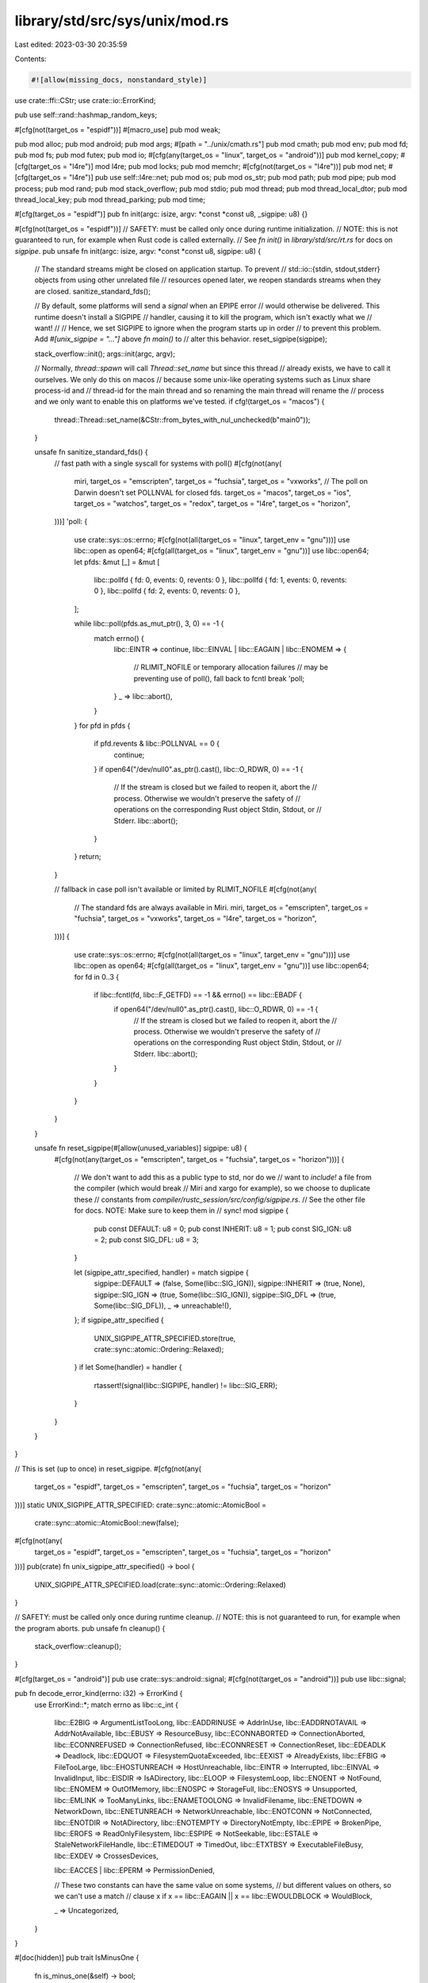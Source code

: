 library/std/src/sys/unix/mod.rs
===============================

Last edited: 2023-03-30 20:35:59

Contents:

.. code-block:: rs

    #![allow(missing_docs, nonstandard_style)]

use crate::ffi::CStr;
use crate::io::ErrorKind;

pub use self::rand::hashmap_random_keys;

#[cfg(not(target_os = "espidf"))]
#[macro_use]
pub mod weak;

pub mod alloc;
pub mod android;
pub mod args;
#[path = "../unix/cmath.rs"]
pub mod cmath;
pub mod env;
pub mod fd;
pub mod fs;
pub mod futex;
pub mod io;
#[cfg(any(target_os = "linux", target_os = "android"))]
pub mod kernel_copy;
#[cfg(target_os = "l4re")]
mod l4re;
pub mod locks;
pub mod memchr;
#[cfg(not(target_os = "l4re"))]
pub mod net;
#[cfg(target_os = "l4re")]
pub use self::l4re::net;
pub mod os;
pub mod os_str;
pub mod path;
pub mod pipe;
pub mod process;
pub mod rand;
pub mod stack_overflow;
pub mod stdio;
pub mod thread;
pub mod thread_local_dtor;
pub mod thread_local_key;
pub mod thread_parking;
pub mod time;

#[cfg(target_os = "espidf")]
pub fn init(argc: isize, argv: *const *const u8, _sigpipe: u8) {}

#[cfg(not(target_os = "espidf"))]
// SAFETY: must be called only once during runtime initialization.
// NOTE: this is not guaranteed to run, for example when Rust code is called externally.
// See `fn init()` in `library/std/src/rt.rs` for docs on `sigpipe`.
pub unsafe fn init(argc: isize, argv: *const *const u8, sigpipe: u8) {
    // The standard streams might be closed on application startup. To prevent
    // std::io::{stdin, stdout,stderr} objects from using other unrelated file
    // resources opened later, we reopen standards streams when they are closed.
    sanitize_standard_fds();

    // By default, some platforms will send a *signal* when an EPIPE error
    // would otherwise be delivered. This runtime doesn't install a SIGPIPE
    // handler, causing it to kill the program, which isn't exactly what we
    // want!
    //
    // Hence, we set SIGPIPE to ignore when the program starts up in order
    // to prevent this problem. Add `#[unix_sigpipe = "..."]` above `fn main()` to
    // alter this behavior.
    reset_sigpipe(sigpipe);

    stack_overflow::init();
    args::init(argc, argv);

    // Normally, `thread::spawn` will call `Thread::set_name` but since this thread
    // already exists, we have to call it ourselves. We only do this on macos
    // because some unix-like operating systems such as Linux share process-id and
    // thread-id for the main thread and so renaming the main thread will rename the
    // process and we only want to enable this on platforms we've tested.
    if cfg!(target_os = "macos") {
        thread::Thread::set_name(&CStr::from_bytes_with_nul_unchecked(b"main\0"));
    }

    unsafe fn sanitize_standard_fds() {
        // fast path with a single syscall for systems with poll()
        #[cfg(not(any(
            miri,
            target_os = "emscripten",
            target_os = "fuchsia",
            target_os = "vxworks",
            // The poll on Darwin doesn't set POLLNVAL for closed fds.
            target_os = "macos",
            target_os = "ios",
            target_os = "watchos",
            target_os = "redox",
            target_os = "l4re",
            target_os = "horizon",
        )))]
        'poll: {
            use crate::sys::os::errno;
            #[cfg(not(all(target_os = "linux", target_env = "gnu")))]
            use libc::open as open64;
            #[cfg(all(target_os = "linux", target_env = "gnu"))]
            use libc::open64;
            let pfds: &mut [_] = &mut [
                libc::pollfd { fd: 0, events: 0, revents: 0 },
                libc::pollfd { fd: 1, events: 0, revents: 0 },
                libc::pollfd { fd: 2, events: 0, revents: 0 },
            ];

            while libc::poll(pfds.as_mut_ptr(), 3, 0) == -1 {
                match errno() {
                    libc::EINTR => continue,
                    libc::EINVAL | libc::EAGAIN | libc::ENOMEM => {
                        // RLIMIT_NOFILE or temporary allocation failures
                        // may be preventing use of poll(), fall back to fcntl
                        break 'poll;
                    }
                    _ => libc::abort(),
                }
            }
            for pfd in pfds {
                if pfd.revents & libc::POLLNVAL == 0 {
                    continue;
                }
                if open64("/dev/null\0".as_ptr().cast(), libc::O_RDWR, 0) == -1 {
                    // If the stream is closed but we failed to reopen it, abort the
                    // process. Otherwise we wouldn't preserve the safety of
                    // operations on the corresponding Rust object Stdin, Stdout, or
                    // Stderr.
                    libc::abort();
                }
            }
            return;
        }

        // fallback in case poll isn't available or limited by RLIMIT_NOFILE
        #[cfg(not(any(
            // The standard fds are always available in Miri.
            miri,
            target_os = "emscripten",
            target_os = "fuchsia",
            target_os = "vxworks",
            target_os = "l4re",
            target_os = "horizon",
        )))]
        {
            use crate::sys::os::errno;
            #[cfg(not(all(target_os = "linux", target_env = "gnu")))]
            use libc::open as open64;
            #[cfg(all(target_os = "linux", target_env = "gnu"))]
            use libc::open64;
            for fd in 0..3 {
                if libc::fcntl(fd, libc::F_GETFD) == -1 && errno() == libc::EBADF {
                    if open64("/dev/null\0".as_ptr().cast(), libc::O_RDWR, 0) == -1 {
                        // If the stream is closed but we failed to reopen it, abort the
                        // process. Otherwise we wouldn't preserve the safety of
                        // operations on the corresponding Rust object Stdin, Stdout, or
                        // Stderr.
                        libc::abort();
                    }
                }
            }
        }
    }

    unsafe fn reset_sigpipe(#[allow(unused_variables)] sigpipe: u8) {
        #[cfg(not(any(target_os = "emscripten", target_os = "fuchsia", target_os = "horizon")))]
        {
            // We don't want to add this as a public type to std, nor do we
            // want to `include!` a file from the compiler (which would break
            // Miri and xargo for example), so we choose to duplicate these
            // constants from `compiler/rustc_session/src/config/sigpipe.rs`.
            // See the other file for docs. NOTE: Make sure to keep them in
            // sync!
            mod sigpipe {
                pub const DEFAULT: u8 = 0;
                pub const INHERIT: u8 = 1;
                pub const SIG_IGN: u8 = 2;
                pub const SIG_DFL: u8 = 3;
            }

            let (sigpipe_attr_specified, handler) = match sigpipe {
                sigpipe::DEFAULT => (false, Some(libc::SIG_IGN)),
                sigpipe::INHERIT => (true, None),
                sigpipe::SIG_IGN => (true, Some(libc::SIG_IGN)),
                sigpipe::SIG_DFL => (true, Some(libc::SIG_DFL)),
                _ => unreachable!(),
            };
            if sigpipe_attr_specified {
                UNIX_SIGPIPE_ATTR_SPECIFIED.store(true, crate::sync::atomic::Ordering::Relaxed);
            }
            if let Some(handler) = handler {
                rtassert!(signal(libc::SIGPIPE, handler) != libc::SIG_ERR);
            }
        }
    }
}

// This is set (up to once) in reset_sigpipe.
#[cfg(not(any(
    target_os = "espidf",
    target_os = "emscripten",
    target_os = "fuchsia",
    target_os = "horizon"
)))]
static UNIX_SIGPIPE_ATTR_SPECIFIED: crate::sync::atomic::AtomicBool =
    crate::sync::atomic::AtomicBool::new(false);

#[cfg(not(any(
    target_os = "espidf",
    target_os = "emscripten",
    target_os = "fuchsia",
    target_os = "horizon"
)))]
pub(crate) fn unix_sigpipe_attr_specified() -> bool {
    UNIX_SIGPIPE_ATTR_SPECIFIED.load(crate::sync::atomic::Ordering::Relaxed)
}

// SAFETY: must be called only once during runtime cleanup.
// NOTE: this is not guaranteed to run, for example when the program aborts.
pub unsafe fn cleanup() {
    stack_overflow::cleanup();
}

#[cfg(target_os = "android")]
pub use crate::sys::android::signal;
#[cfg(not(target_os = "android"))]
pub use libc::signal;

pub fn decode_error_kind(errno: i32) -> ErrorKind {
    use ErrorKind::*;
    match errno as libc::c_int {
        libc::E2BIG => ArgumentListTooLong,
        libc::EADDRINUSE => AddrInUse,
        libc::EADDRNOTAVAIL => AddrNotAvailable,
        libc::EBUSY => ResourceBusy,
        libc::ECONNABORTED => ConnectionAborted,
        libc::ECONNREFUSED => ConnectionRefused,
        libc::ECONNRESET => ConnectionReset,
        libc::EDEADLK => Deadlock,
        libc::EDQUOT => FilesystemQuotaExceeded,
        libc::EEXIST => AlreadyExists,
        libc::EFBIG => FileTooLarge,
        libc::EHOSTUNREACH => HostUnreachable,
        libc::EINTR => Interrupted,
        libc::EINVAL => InvalidInput,
        libc::EISDIR => IsADirectory,
        libc::ELOOP => FilesystemLoop,
        libc::ENOENT => NotFound,
        libc::ENOMEM => OutOfMemory,
        libc::ENOSPC => StorageFull,
        libc::ENOSYS => Unsupported,
        libc::EMLINK => TooManyLinks,
        libc::ENAMETOOLONG => InvalidFilename,
        libc::ENETDOWN => NetworkDown,
        libc::ENETUNREACH => NetworkUnreachable,
        libc::ENOTCONN => NotConnected,
        libc::ENOTDIR => NotADirectory,
        libc::ENOTEMPTY => DirectoryNotEmpty,
        libc::EPIPE => BrokenPipe,
        libc::EROFS => ReadOnlyFilesystem,
        libc::ESPIPE => NotSeekable,
        libc::ESTALE => StaleNetworkFileHandle,
        libc::ETIMEDOUT => TimedOut,
        libc::ETXTBSY => ExecutableFileBusy,
        libc::EXDEV => CrossesDevices,

        libc::EACCES | libc::EPERM => PermissionDenied,

        // These two constants can have the same value on some systems,
        // but different values on others, so we can't use a match
        // clause
        x if x == libc::EAGAIN || x == libc::EWOULDBLOCK => WouldBlock,

        _ => Uncategorized,
    }
}

#[doc(hidden)]
pub trait IsMinusOne {
    fn is_minus_one(&self) -> bool;
}

macro_rules! impl_is_minus_one {
    ($($t:ident)*) => ($(impl IsMinusOne for $t {
        fn is_minus_one(&self) -> bool {
            *self == -1
        }
    })*)
}

impl_is_minus_one! { i8 i16 i32 i64 isize }

pub fn cvt<T: IsMinusOne>(t: T) -> crate::io::Result<T> {
    if t.is_minus_one() { Err(crate::io::Error::last_os_error()) } else { Ok(t) }
}

pub fn cvt_r<T, F>(mut f: F) -> crate::io::Result<T>
where
    T: IsMinusOne,
    F: FnMut() -> T,
{
    loop {
        match cvt(f()) {
            Err(ref e) if e.kind() == ErrorKind::Interrupted => {}
            other => return other,
        }
    }
}

#[allow(dead_code)] // Not used on all platforms.
pub fn cvt_nz(error: libc::c_int) -> crate::io::Result<()> {
    if error == 0 { Ok(()) } else { Err(crate::io::Error::from_raw_os_error(error)) }
}

// libc::abort() will run the SIGABRT handler.  That's fine because anyone who
// installs a SIGABRT handler already has to expect it to run in Very Bad
// situations (eg, malloc crashing).
//
// Current glibc's abort() function unblocks SIGABRT, raises SIGABRT, clears the
// SIGABRT handler and raises it again, and then starts to get creative.
//
// See the public documentation for `intrinsics::abort()` and `process::abort()`
// for further discussion.
//
// There is confusion about whether libc::abort() flushes stdio streams.
// libc::abort() is required by ISO C 99 (7.14.1.1p5) to be async-signal-safe,
// so flushing streams is at least extremely hard, if not entirely impossible.
//
// However, some versions of POSIX (eg IEEE Std 1003.1-2001) required abort to
// do so.  In 1003.1-2004 this was fixed.
//
// glibc's implementation did the flush, unsafely, before glibc commit
// 91e7cf982d01 `abort: Do not flush stdio streams [BZ #15436]' by Florian
// Weimer.  According to glibc's NEWS:
//
//    The abort function terminates the process immediately, without flushing
//    stdio streams.  Previous glibc versions used to flush streams, resulting
//    in deadlocks and further data corruption.  This change also affects
//    process aborts as the result of assertion failures.
//
// This is an accurate description of the problem.  The only solution for
// program with nontrivial use of C stdio is a fixed libc - one which does not
// try to flush in abort - since even libc-internal errors, and assertion
// failures generated from C, will go via abort().
//
// On systems with old, buggy, libcs, the impact can be severe for a
// multithreaded C program.  It is much less severe for Rust, because Rust
// stdlib doesn't use libc stdio buffering.  In a typical Rust program, which
// does not use C stdio, even a buggy libc::abort() is, in fact, safe.
pub fn abort_internal() -> ! {
    unsafe { libc::abort() }
}

cfg_if::cfg_if! {
    if #[cfg(target_os = "android")] {
        #[link(name = "dl", kind = "static", modifiers = "-bundle",
            cfg(target_feature = "crt-static"))]
        #[link(name = "dl", cfg(not(target_feature = "crt-static")))]
        #[link(name = "log", cfg(not(target_feature = "crt-static")))]
        extern "C" {}
    } else if #[cfg(target_os = "freebsd")] {
        #[link(name = "execinfo")]
        #[link(name = "pthread")]
        extern "C" {}
    } else if #[cfg(target_os = "netbsd")] {
        #[link(name = "pthread")]
        #[link(name = "rt")]
        extern "C" {}
    } else if #[cfg(any(target_os = "dragonfly", target_os = "openbsd"))] {
        #[link(name = "pthread")]
        extern "C" {}
    } else if #[cfg(target_os = "solaris")] {
        #[link(name = "socket")]
        #[link(name = "posix4")]
        #[link(name = "pthread")]
        #[link(name = "resolv")]
        extern "C" {}
    } else if #[cfg(target_os = "illumos")] {
        #[link(name = "socket")]
        #[link(name = "posix4")]
        #[link(name = "pthread")]
        #[link(name = "resolv")]
        #[link(name = "nsl")]
        // Use libumem for the (malloc-compatible) allocator
        #[link(name = "umem")]
        extern "C" {}
    } else if #[cfg(target_os = "macos")] {
        #[link(name = "System")]
        extern "C" {}
    } else if #[cfg(any(target_os = "ios", target_os = "watchos"))] {
        #[link(name = "System")]
        #[link(name = "objc")]
        #[link(name = "Security", kind = "framework")]
        #[link(name = "Foundation", kind = "framework")]
        extern "C" {}
    } else if #[cfg(target_os = "fuchsia")] {
        #[link(name = "zircon")]
        #[link(name = "fdio")]
        extern "C" {}
    } else if #[cfg(all(target_os = "linux", target_env = "uclibc"))] {
        #[link(name = "dl")]
        extern "C" {}
    }
}

#[cfg(any(target_os = "espidf", target_os = "horizon"))]
mod unsupported {
    use crate::io;

    pub fn unsupported<T>() -> io::Result<T> {
        Err(unsupported_err())
    }

    pub fn unsupported_err() -> io::Error {
        io::const_io_error!(io::ErrorKind::Unsupported, "operation not supported on this platform",)
    }
}


